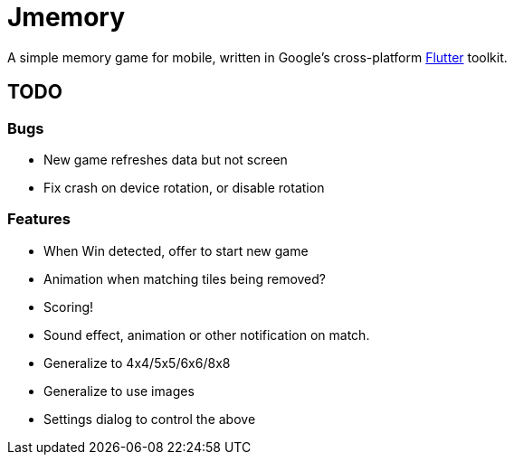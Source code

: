 = Jmemory

A simple memory game for mobile, written in Google's cross-platform https://flutter.dev[Flutter] toolkit.

== TODO

=== Bugs

* New game refreshes data but not screen
* Fix crash on device rotation, or disable rotation

=== Features

* When Win detected, offer to start new game
* Animation when matching tiles being removed?
* Scoring!
* Sound effect, animation or other notification on match.
* Generalize to 4x4/5x5/6x6/8x8
* Generalize to use images
* Settings dialog to control the above




